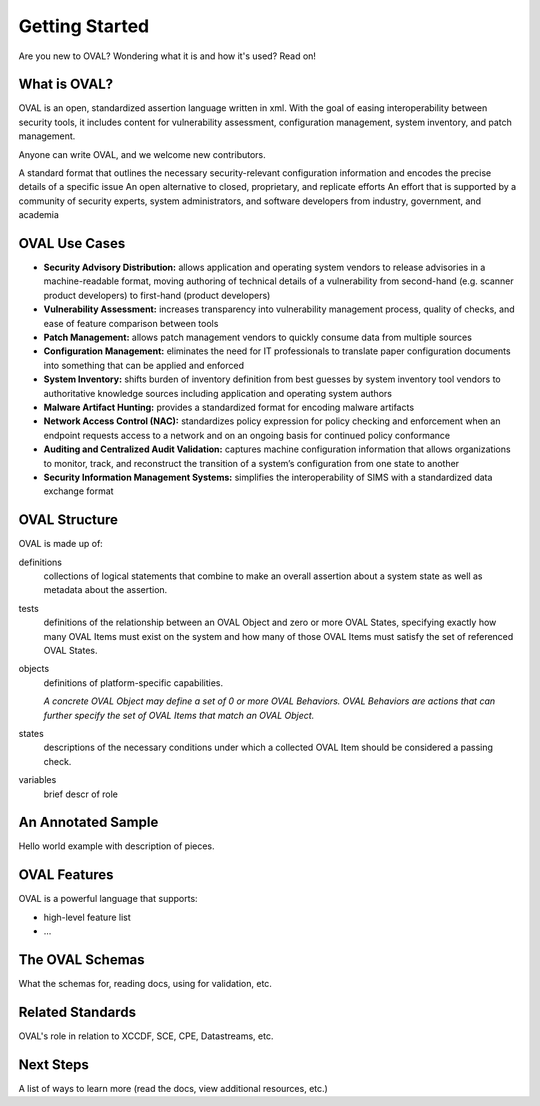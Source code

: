 .. _getting-started:

Getting Started
===============

Are you new to OVAL? Wondering what it is and how it's used? Read on!

What is OVAL?
-------------

OVAL is an open, standardized assertion language written in xml. With the goal of easing interoperability between security tools, it includes content for vulnerability assessment, configuration management, system inventory, and patch management.

Anyone can write OVAL, and we welcome new contributors.

A standard format that outlines the necessary security-relevant configuration information and encodes the precise details of a specific issue
An open alternative to closed, proprietary, and replicate efforts
An effort that is supported by a community of security experts, system administrators, and software developers from industry, government, and academia

OVAL Use Cases
--------------

* **Security Advisory Distribution:** allows application and operating system vendors to release advisories in a machine-readable format, moving authoring of technical details of a vulnerability from second-hand (e.g. scanner product developers) to first-hand (product developers)
* **Vulnerability Assessment:** increases transparency into vulnerability management process, quality of checks, and ease of feature comparison between tools
* **Patch Management:** allows patch management vendors to quickly consume data from multiple sources
* **Configuration Management:** eliminates the need for IT professionals to translate paper configuration documents into something that can be applied and enforced
* **System Inventory:** shifts burden of inventory definition from best guesses by system inventory tool vendors to authoritative knowledge sources including application and operating system authors
* **Malware Artifact Hunting:** provides a standardized format for encoding malware artifacts
* **Network Access Control (NAC):** standardizes policy expression for policy checking and enforcement when an endpoint requests access to a network and on an ongoing basis for continued policy conformance
* **Auditing and Centralized Audit Validation:** captures machine configuration information that allows organizations to monitor, track, and reconstruct the transition of a system’s configuration from one state to another
* **Security Information Management Systems:** simplifies the interoperability of SIMS with a standardized data exchange format

OVAL Structure
--------------

OVAL is made up of:

definitions
  collections of logical statements that combine to make an overall assertion about a system state as well as metadata about the assertion.

tests
  definitions of the relationship between an OVAL Object and zero or more OVAL States, specifying exactly how many OVAL Items must exist on the system and how many of those OVAL Items must satisfy the set of referenced OVAL States.

objects
  definitions of platform-specific capabilities.

  *A concrete OVAL Object may define a set of 0 or more OVAL Behaviors. OVAL Behaviors are actions that can further specify the set of OVAL Items that match an OVAL Object.*

states
  descriptions of the necessary conditions under which a collected OVAL Item should be considered a passing check.

variables
  brief descr of role

An Annotated Sample
-------------------

Hello world example with description of pieces.

OVAL Features
-------------

OVAL is a powerful language that supports:

* high-level feature list
* ...

The OVAL Schemas
----------------

What the schemas for, reading docs, using for validation, etc.


Related Standards
-----------------

OVAL's role in relation to XCCDF, SCE, CPE, Datastreams, etc.

Next Steps
----------

A list of ways to learn more (read the docs, view additional resources, etc.)
